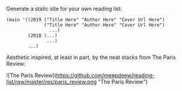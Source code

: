 Generate a static site for your own reading list:

#+BEGIN_SRC racket
(main '((2019 ("Title Here" "Author Here" "Cover Url Here")
              ("Title Here" "Author Here" "Cover Url Here")
                ...)
        (2018 (...)
               ...)
        ...)
#+END_SRC

Aesthetic inspired, at least in part, by the neat stacks from The Paris Review:

![The Paris Review](https://github.com/meepdeew/reading-list/raw/master/res/paris_review.png "The Paris Review")
